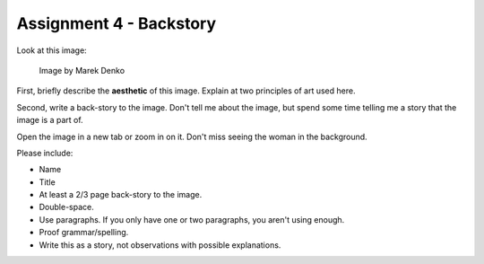 .. _Assignment_04:

Assignment 4 - Backstory
========================

Look at this image:

.. figure:: 68732_1279129309_large.jpg

    Image by Marek Denko

First, briefly describe the **aesthetic** of this image. Explain at
two principles of art used here.

Second, write a back-story to the image. Don't tell me about the image, but
spend some time telling me a story that the image is a part of.

Open the image in a new tab or zoom in on it. Don't miss seeing the woman
in the background.

Please include:

* Name
* Title
* At least a 2/3 page back-story to the image.
* Double-space.
* Use paragraphs. If you only have one or two paragraphs, you aren't using enough.
* Proof grammar/spelling.
* Write this as a story, not observations with possible explanations.

